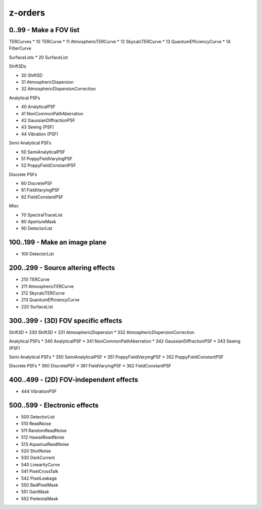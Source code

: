 z-orders
========

0..99 - Make a FOV list
-----------------------
TERCurves
* 10 TERCurve
* 11 AtmosphericTERCurve
* 12 SkycalcTERCurve
* 13 QuantumEfficiencyCurve
* 14 FilterCurve

SurfaceLists
* 20 SurfaceList

Shift3Ds

* 30 Shift3D
* 31 AtmosphericDispersion
* 32 AtmosphericDispersionCorrection

Analytical PSFs

* 40 AnalyticalPSF
* 41 NonCommonPathAberration
* 42 GaussianDiffractionPSF
* 43 Seeing (PSF)
* 44 Vibration (PSF)

Semi Analytical PSFs

* 50 SemiAnalyticalPSF
* 51 PoppyFieldVaryingPSF
* 52 PoppyFieldConstantPSF

Discrete PSFs

* 60 DiscretePSF
* 61 FieldVaryingPSF
* 62 FieldConstantPSF

Misc

* 70 SpectralTraceList
* 80 ApertureMask
* 90 DetectorList


100..199 - Make an image plane
------------------------------
* 100 DetectorList


200..299 - Source altering effects
----------------------------------
* 210 TERCurve
* 211 AtmosphericTERCurve
* 212 SkycalcTERCurve
* 213 QuantumEfficiencyCurve
* 220 SurfaceList


300..399 - (3D) FOV specific effects
------------------------------------

Shift3D
* 330 Shift3D
* 331 AtmosphericDispersion
* 332 AtmosphericDispersionCorrection

Analytical PSFs
* 340 AnalyticalPSF
* 341 NonCommonPathAberration
* 342 GaussianDiffractionPSF
* 343 Seeing (PSF)

Semi Analytical PSFs
* 350 SemiAnalyticalPSF
* 351 PoppyFieldVaryingPSF
* 352 PoppyFieldConstantPSF

Discrete PSFs
* 360 DiscretePSF
* 361 FieldVaryingPSF
* 362 FieldConstantPSF


400..499 - (2D) FOV-independent effects
---------------------------------------
* 444 VibrationPSF

500..599 - Electronic effects
-----------------------------
* 500 DetectorList

* 510 ReadNoise
* 511 RandomReadNoise
* 512 HawaiiReadNoise
* 513 AquariusReadNoise

* 520 ShotNoise

* 530 DarkCurrent

* 540 LinearityCurve
* 541 PixelCrossTalk
* 542 PixelLeakage

* 550 BadPixelMask
* 551 GainMask
* 552 PedestalMask




